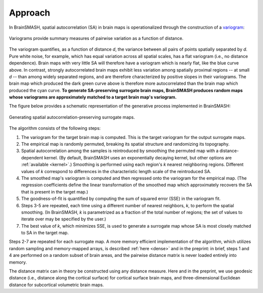 Approach
========

In BrainSMASH, spatial autocorrelation (SA) in brain maps is operationalized through the construction of a
`variogram <https://en.wikipedia.org/wiki/Variogram>`_:

.. figure::  images/variogram.png
   :align:   center
   :scale: 50 %

   Variograms provide summary measures of pairwise variation as a function of distance.

The variogram quantifies, as a function of distance *d*, the variance between all pairs of points spatially separated by *d*.
Pure white noise, for example, which has equal variation across all spatial scales, has a flat variogram (i.e., no distance dependence).
Brain maps with very little SA will therefore have a variogram which is nearly flat, like the blue curve above. In contrast,
strongly autocorrelated brain maps exhibit less variation among spatially
proximal regions -- at small *d* -- than among widely separated regions, and are therefore
characterized by positive slopes in their variograms.
The brain map which produced the dark green curve above is therefore more autocorrelated than the
brain map which produced the cyan curve.
**To generate SA-preserving surrogate brain maps, BrainSMASH produces random maps whose
variograms are approximately matched to a target brain map's variogram.**

The figure below provides a schematic representation of the generative process implemented
in BrainSMASH:

.. figure::  images/schematic.png
   :align:   center

   Generating spatial autocorrelation-preserving surrogate maps.

The algorithm consists of the following steps:

1. The variogram for the target brain map is computed. This is the target variogram for the output surrogate maps.
2. The empirical map is randomly permuted, breaking its spatial structure and randomizing its topography.
3. Spatial autocorrelation among the samples is reintroduced by smoothing the permuted map with a distance-dependent kernel. (By default, BrainSMASH uses an exponentially decaying kernel, but other options are :ref:`available <kernel>`.) Smoothing is performed using each region's *k* nearest neighboring regions. Different values of *k* correspond to differences in the characteristic length scale of the reintroduced SA.
4. The smoothed map's variogram is computed and then regressed onto the variogram for the empirical map. (The regression coefficients define the linear transformation of the smoothed map which approximately recovers the SA that is present in the target map.)
5. The goodness-of-fit is quantified by computing the sum of squared error (SSE) in the variogram fit.
6. Steps 3-5 are repeated, each time using a different number of nearest neighbors, *k*, to perform the spatial smoothing. (In BrainSMASH, *k* is parametrized as a fraction of the total number of regions; the set of values to iterate over may be specified by the user.)
7. The best value of *k*, which minimizes SSE, is used to generate a surrogate map whose SA is most closely matched to SA in the target map.


Steps 2-7 are repeated for each surrogate map. A more memory efficient implementation of the algorithm,
which utilizes random sampling and memory-mapped arrays, is described :ref:`here <dense>` and in the preprint:
in brief, steps 1 and 4 are performed on a random subset of brain areas, and the pairwise distance matrix is never loaded
entirely into memory.

The distance matrix can in theory be constructed using any distance measure. Here and in
the preprint, we use geodesic distance (i.e., distance along the cortical surface) for
cortical surface brain maps, and three-dimensional Euclidean distance for subcortical volumetric brain maps.
